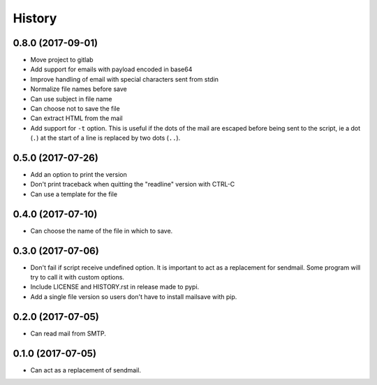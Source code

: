 =======
History
=======

0.8.0 (2017-09-01)
------------------

* Move project to gitlab
* Add support for emails with payload encoded in base64
* Improve handling of email with special characters sent from stdin
* Normalize file names before save
* Can use subject in file name
* Can choose not to save the file
* Can extract HTML from the mail
* Add support for ``-t`` option. This is useful if the dots of the mail are escaped before being sent to the script, ie a dot (``.``) at the start of a line is replaced by two dots (``..``).

0.5.0 (2017-07-26)
------------------

* Add an option to print the version
* Don't print traceback when quitting the "readline" version with CTRL-C
* Can use a template for the file


0.4.0 (2017-07-10)
------------------

* Can choose the name of the file in which to save.


0.3.0 (2017-07-06)
------------------

* Don't fail if script receive undefined option. It is important to act as a
  replacement for sendmail. Some program will try to call it with custom options.
* Include LICENSE and HISTORY.rst in release made to pypi.
* Add a single file version so users don't have to install mailsave with pip.


0.2.0 (2017-07-05)
------------------

* Can read mail from SMTP.


0.1.0 (2017-07-05)
------------------

* Can act as a replacement of sendmail.
